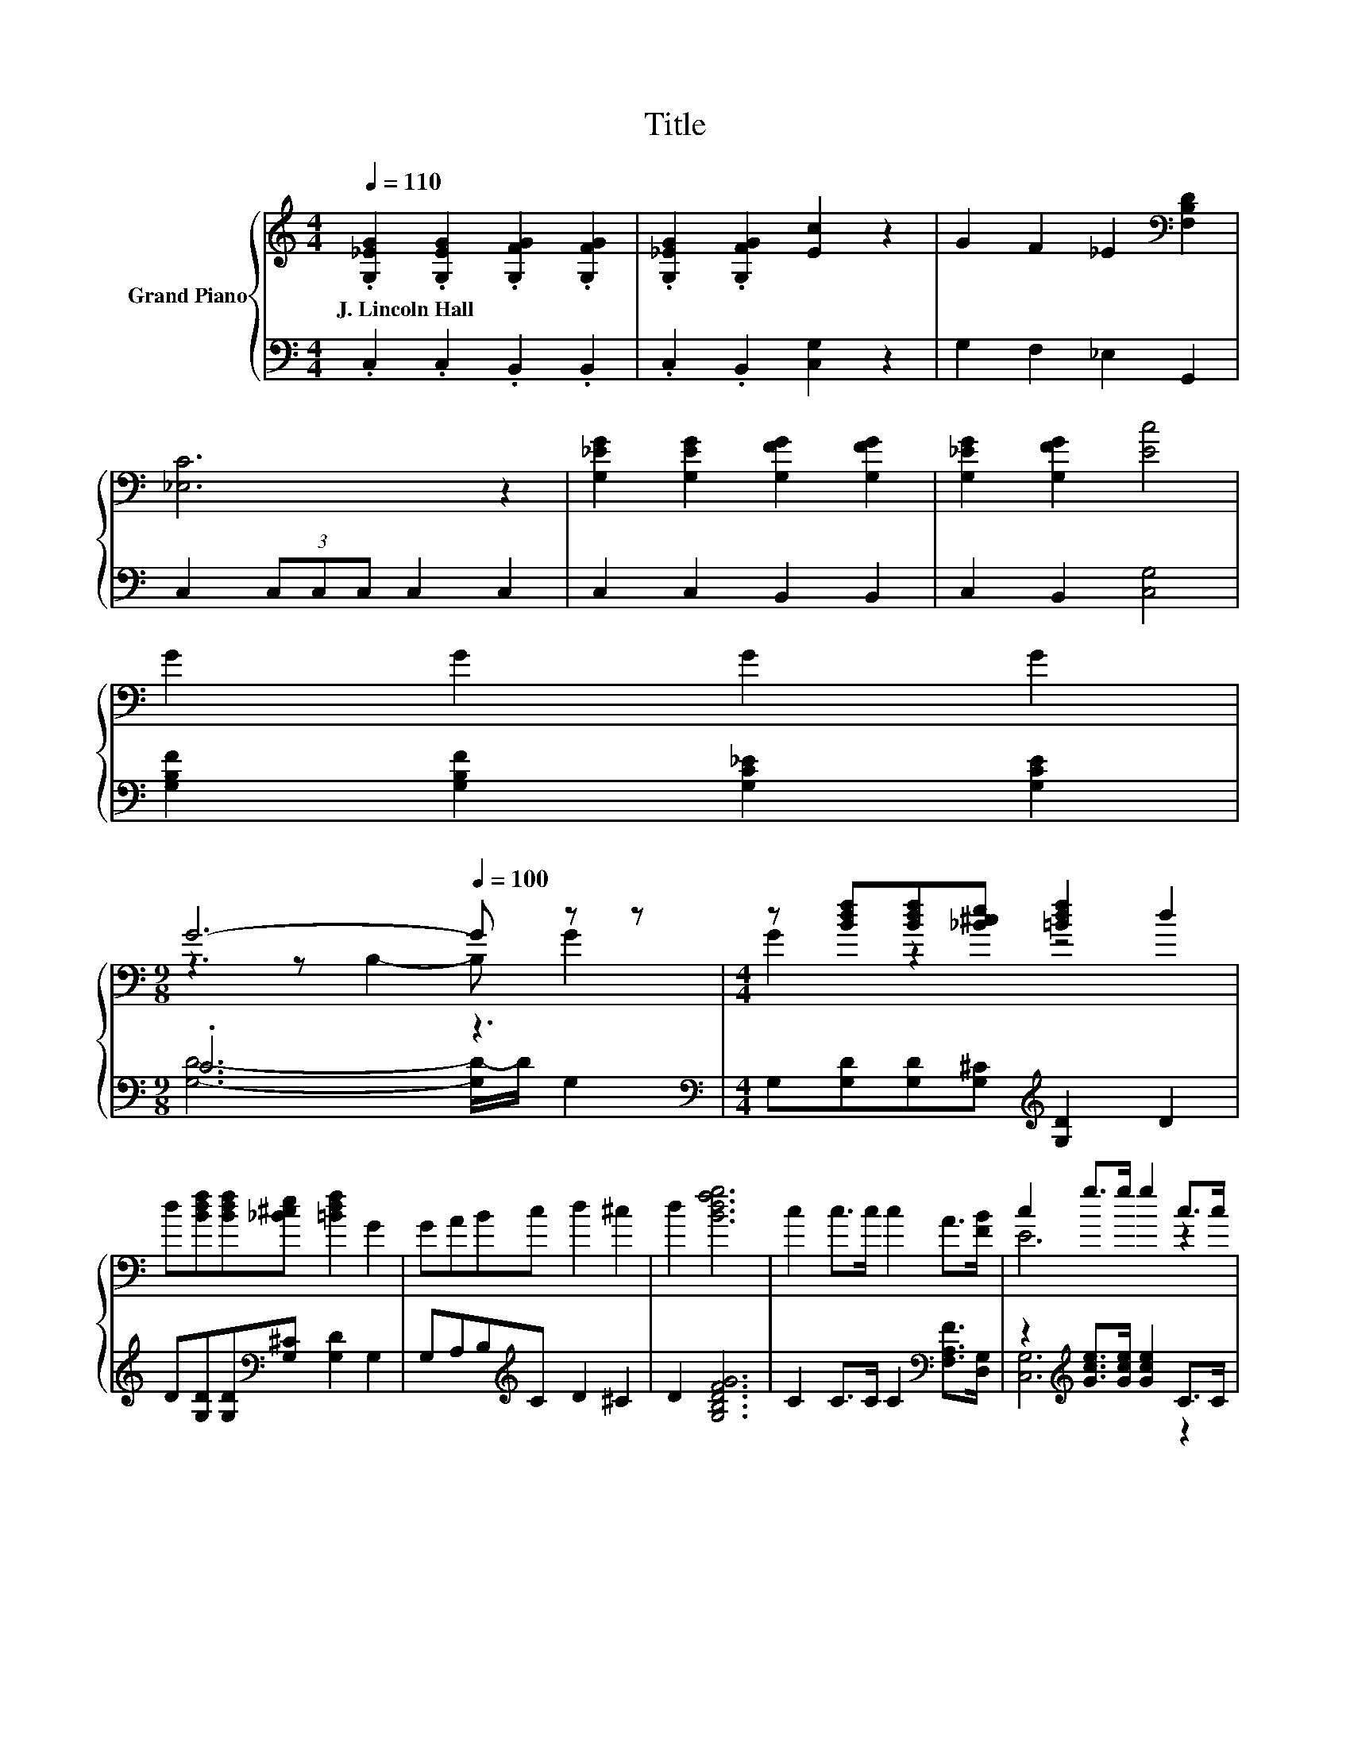 X:1
T:Title
%%score { ( 1 3 ) | ( 2 4 ) }
L:1/8
Q:1/4=110
M:4/4
K:C
V:1 treble nm="Grand Piano"
V:3 treble 
V:2 bass 
V:4 bass 
V:1
 .[G,_EG]2 .[G,EG]2 .[G,FG]2 .[G,FG]2 | .[G,_EG]2 .[G,FG]2 [Ec]2 z2 | G2 F2 _E2[K:bass] [F,B,D]2 | %3
w: J.~Lincoln~Hall * * *|||
 [_E,C]6 z2 | [G,_EG]2 [G,EG]2 [G,FG]2 [G,FG]2 | [G,_EG]2 [G,FG]2 [Ec]4 | %6
w: |||
 G2 G2 G2 G2[Q:1/4=108][Q:1/4=107][Q:1/4=105][Q:1/4=103][Q:1/4=101][Q:1/4=100][Q:1/4=98][Q:1/4=96][Q:1/4=95][Q:1/4=93][Q:1/4=91][Q:1/4=89][Q:1/4=88][Q:1/4=86][Q:1/4=84] | %7
w: |
[M:9/8] G6-[Q:1/4=100] G z z |[M:4/4] z [Bdf][Bdf][_B^ce] [=Bdf]2 d2 | %9
w: ||
 d[Bdf][Bdf][_B^ce] [=Bdf]2 G2 | GABc d2 ^c2 | d2 [Bdfg]6 | c2 c>c c2 A>[FB] | c2 g>g g2 c>c | %14
w: |||||
 d2 g>g g2 d>d | e2 g>g g2 z2 | c2 c>c c2 A>[FB] | c2 g>g g2 [Ge]>[Ge] | %18
w: ||||
 [Gd]2 [Gd]2 [^Fd]>[Fe] [Fd]>[FA] | d6 G,G, | f2 e2 f2 GG | e2 _e2 =e2 G,G, | f2 e2 f2 GG | %23
w: |||||
 e2 _e2 =e2 G>G | c2 [ceg]>[ceg] [ceg]2 G>G | d6 z2 |[M:9/8] e6- e z z |[M:4/4] e2 c2 c2 B2 | %28
w: |||||
 [Ec]6 z2 |] %29
w: |
V:2
 .C,2 .C,2 .B,,2 .B,,2 | .C,2 .B,,2 [C,G,]2 z2 | G,2 F,2 _E,2 G,,2 | C,2 (3C,C,C, C,2 C,2 | %4
 C,2 C,2 B,,2 B,,2 | C,2 B,,2 [C,G,]4 | [G,B,F]2 [G,B,F]2 [G,C_E]2 [G,CE]2 | %7
[M:9/8] .C6 z3[K:bass] |[M:4/4] G,[G,D][G,D][G,^C][K:treble] [G,D]2 D2 | %9
 D[G,D][G,D][K:bass][G,^C] [G,D]2 G,2 | G,A,B,[K:treble]C D2 ^C2 | D2 [G,B,DFG]6 | %12
 C2 C>C C2[K:bass] [F,A,F]>[D,G,] | z2[K:treble] [Gce]>[Gce] [Gce]2 C>C | %14
 G2 [GBd]>[GBd] [GBd]2 [G,B,G]>[G,B,G] | G2 [Gce]>[Gce] [Gce]2 z2 | %16
 C2 C>C C2 [F,A,F]>[K:bass][D,G,] | z2[K:treble] [Gce]>[Gce] [Gce]2[K:bass] [C,C]>[C,C] | %18
 [D,B,]2 [D,B,]2 [D,C]>[D,C] [D,C]>[D,C] | [G,B,F]6 z2 | [DBd]2 [^C_B^c]2 [D=Bd]2 z2 | %21
 G2 ^F2 G2 z2 | [DBd]2 [^C_B^c]2 [D=Bd]2 z2 | G2 ^F2 G2 z2 | z2 [CEG]>[CEG] [CEG]2 z2 | %25
 z2[K:bass] [G,B,]>[G,B,] [G,B,]2 z2 | %26
[M:9/8] z2[K:treble] [CG]- [CG]/[CG]/ [CG]2- [CG][F,F]>[F,F] | %27
[M:4/4] [G,CG]2 [G,CE]2 [G,DF]2 [G,DF]2 | [C,G,C]6 z2 |] %29
V:3
 x8 | x8 | x6[K:bass] x2 | x8 | x8 | x8 | x8 |[M:9/8] z3 z B,2- B, G2 |[M:4/4] G2 z2 z4 | x8 | x8 | %11
 x8 | x8 | E6 z2 | x8 | x8 | x8 | E6 z2 | x8 | x8 | x8 | x8 | x8 | x8 | x8 | z2 G>G G2 G>G | %26
[M:9/8] z2 c- c/c/ c2- c[Af]>[Af] |[M:4/4] x8 | x8 |] %29
V:4
 x8 | x8 | x8 | x8 | x8 | x8 | x8 |[M:9/8] [G,D]6- [G,D-]/D/[K:bass] G,2 |[M:4/4] x4[K:treble] x4 | %9
 x3[K:bass] x5 | x3[K:treble] x5 | x8 | x6[K:bass] x2 | [C,G,]6[K:treble] z2 | [G,B,]6 z2 | C6 z2 | %16
 x15/2[K:bass] x/ | [C,G,]6[K:treble][K:bass] z2 | x8 | x8 | x8 | x8 | x8 | x8 | x8 | %25
 x2[K:bass] x6 |[M:9/8] x2[K:treble] x7 |[M:4/4] x8 | x8 |] %29

